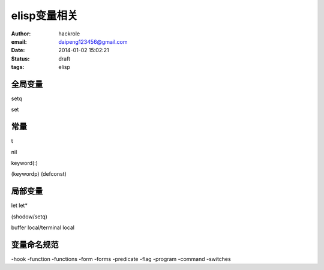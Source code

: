 elisp变量相关
=============

:author: hackrole
:email: daipeng123456@gmail.com
:date: 2014-01-02 15:02:21
:status: draft
:tags: elisp

全局变量
--------


setq

set

常量
----

t

nil

keyword(:)

(keywordp)
(defconst)

局部变量
--------


let
let*

(shodow/setq)

buffer local/terminal local 

变量命名规范
------------

-hook
-function
-functions
-form
-forms
-predicate
-flag
-program
-command
-switches
